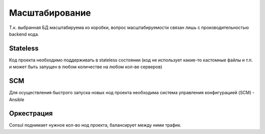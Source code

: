 Масштабирование
===============

Т.к. выбранная БД масштабируема из коробки, вопрос масштабируемости связан лишь с производительностью backend кода.

Stateless
---------
Код проекта необходимо поддерживать в stateless состоянии (код не использует какие-то кастомные файлы и т.п. и может быть запущен в любом количестве на любом кол-ве серверов)


SCM
---
Для осуществления быстрого запуска новых нод проекта необходима система управления конфигурацией (SCM) - Ansible

Оркестрация
-----------
Consul поднимает нужное кол-во нод проекта, балансирует между ними трафик.


